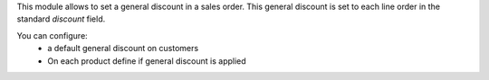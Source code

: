 This module allows to set a general discount in a sales order. This general
discount is set to each line order in the standard `discount` field.

You can configure:
 * a default general discount on customers
 * On each product define if general discount is applied
